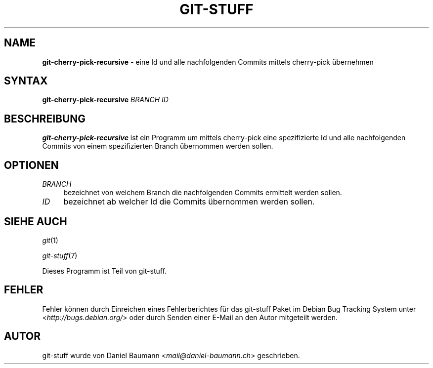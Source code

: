 .\" git-stuff(7) - additional Git utilities
.\" Copyright (C) 2006-2014 Daniel Baumann <mail@daniel-baumann.ch>
.\"
.\" git-stuff comes with ABSOLUTELY NO WARRANTY; for details see COPYING.
.\" This is free software, and you are welcome to redistribute it
.\" under certain conditions; see COPYING for details.
.\"
.\"
.\"*******************************************************************
.\"
.\" This file was generated with po4a. Translate the source file.
.\"
.\"*******************************************************************
.TH GIT\-STUFF 1 2014\-07\-24 22\-1 "Git Stuff"

.SH NAME
\fBgit\-cherry\-pick\-recursive\fP \- eine Id und alle nachfolgenden Commits
mittels cherry\-pick übernehmen

.SH SYNTAX
\fBgit\-cherry\-pick\-recursive\fP \fIBRANCH\fP \fIID\fP

.SH BESCHREIBUNG
\fBgit\-cherry\-pick\-recursive\fP ist ein Programm um mittels cherry\-pick eine
spezifizierte Id und alle nachfolgenden Commits von einem spezifizierten
Branch übernommen werden sollen.

.SH OPTIONEN
.IP \fIBRANCH\fP 4
bezeichnet von welchem Branch die nachfolgenden Commits ermittelt werden
sollen.
.IP \fIID\fP 4
bezeichnet ab welcher Id die Commits übernommen werden sollen.

.SH "SIEHE AUCH"
\fIgit\fP(1)
.PP
\fIgit\-stuff\fP(7)
.PP
Dieses Programm ist Teil von git\-stuff.

.SH FEHLER
Fehler können durch Einreichen eines Fehlerberichtes für das git\-stuff Paket
im Debian Bug Tracking System unter <\fIhttp://bugs.debian.org/\fP>
oder durch Senden einer E\-Mail an den Autor mitgeteilt werden.

.SH AUTOR
git\-stuff wurde von Daniel Baumann <\fImail@daniel\-baumann.ch\fP>
geschrieben.

